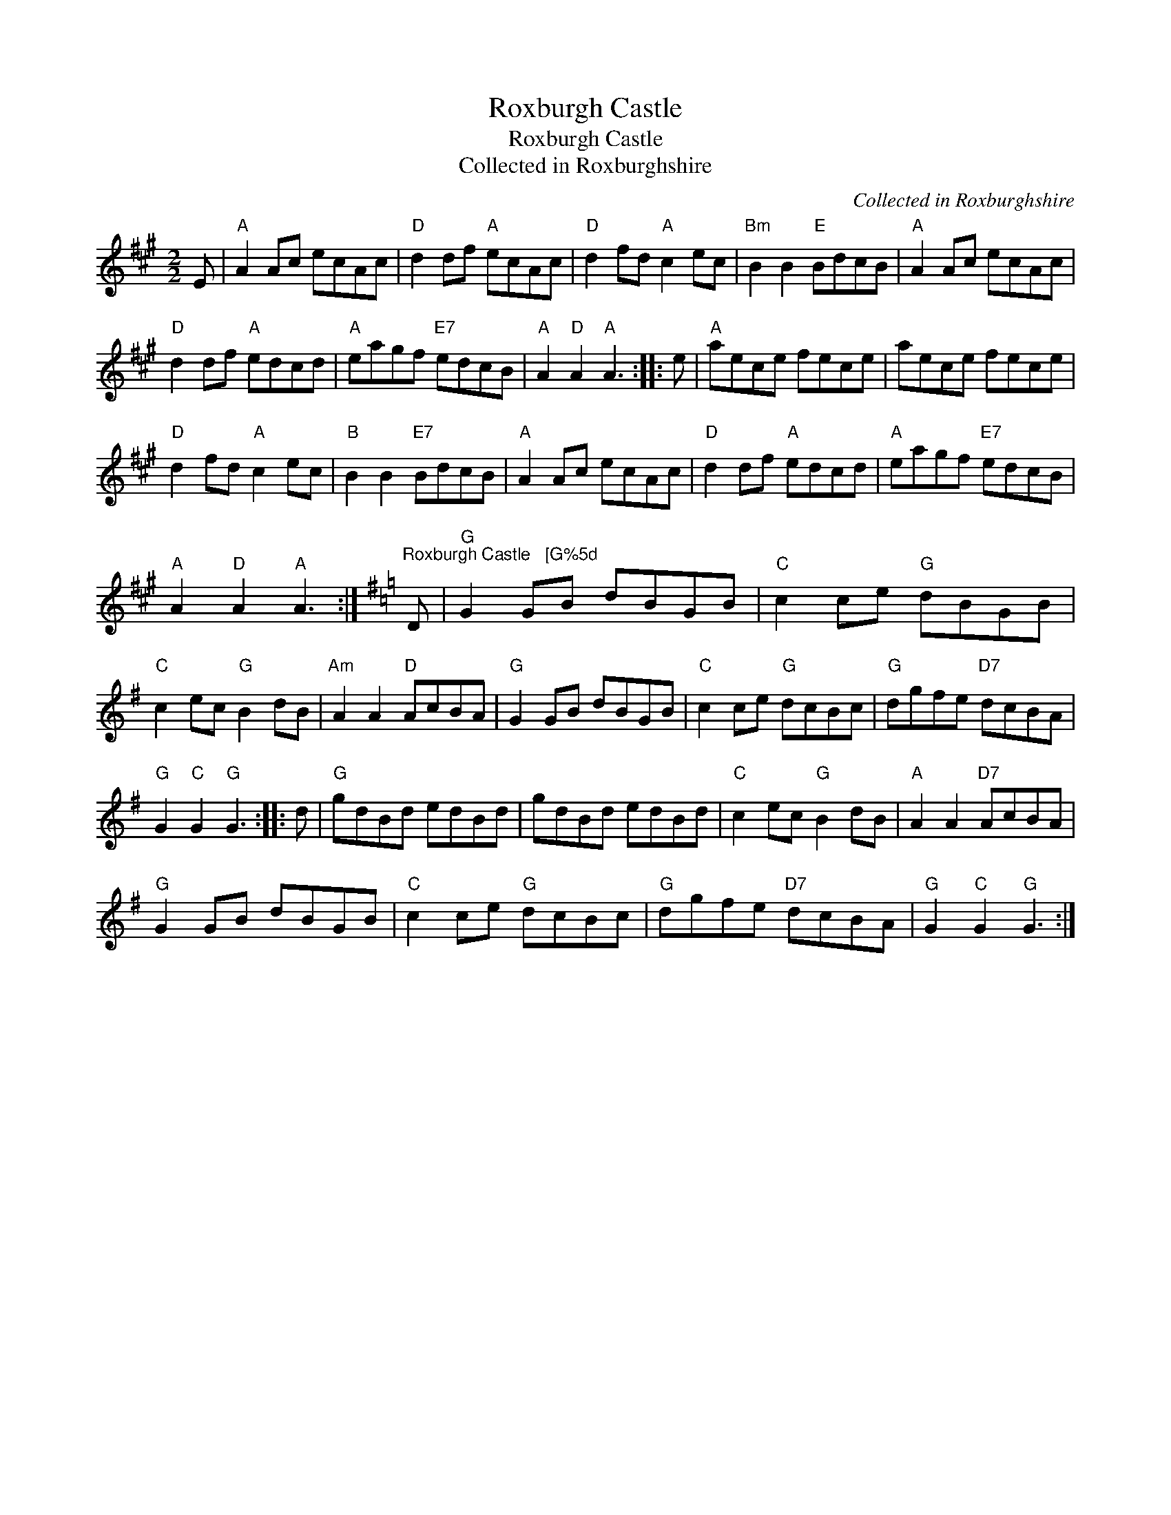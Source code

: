 X:1
T:Roxburgh Castle
T:Roxburgh Castle
T:Collected in Roxburghshire
C:Collected in Roxburghshire
L:1/8
M:2/2
K:A
V:1 treble 
V:1
 E |"A" A2 Ac ecAc |"D" d2 df"A" ecAc |"D" d2 fd"A" c2 ec |"Bm" B2 B2"E" BdcB |"A" A2 Ac ecAc | %6
"D" d2 df"A" edcd |"A" eagf"E7" edcB |"A" A2"D" A2"A" A3 :: e |"A" aece fece | aece fece | %12
"D" d2 fd"A" c2 ec |"B" B2 B2"E7" BdcB |"A" A2 Ac ecAc |"D" d2 df"A" edcd |"A" eagf"E7" edcB | %17
"A" A2"D" A2"A" A3 :|[K:G]"^Roxburgh Castle   [G%5d" D |"G" G2 GB dBGB |"C" c2 ce"G" dBGB | %21
"C" c2 ec"G" B2 dB |"Am" A2 A2"D" AcBA |"G" G2 GB dBGB |"C" c2 ce"G" dcBc |"G" dgfe"D7" dcBA | %26
"G" G2"C" G2"G" G3 :: d |"G" gdBd edBd | gdBd edBd |"C" c2 ec"G" B2 dB |"A" A2 A2"D7" AcBA | %32
"G" G2 GB dBGB |"C" c2 ce"G" dcBc |"G" dgfe"D7" dcBA |"G" G2"C" G2"G" G3 :| %36

